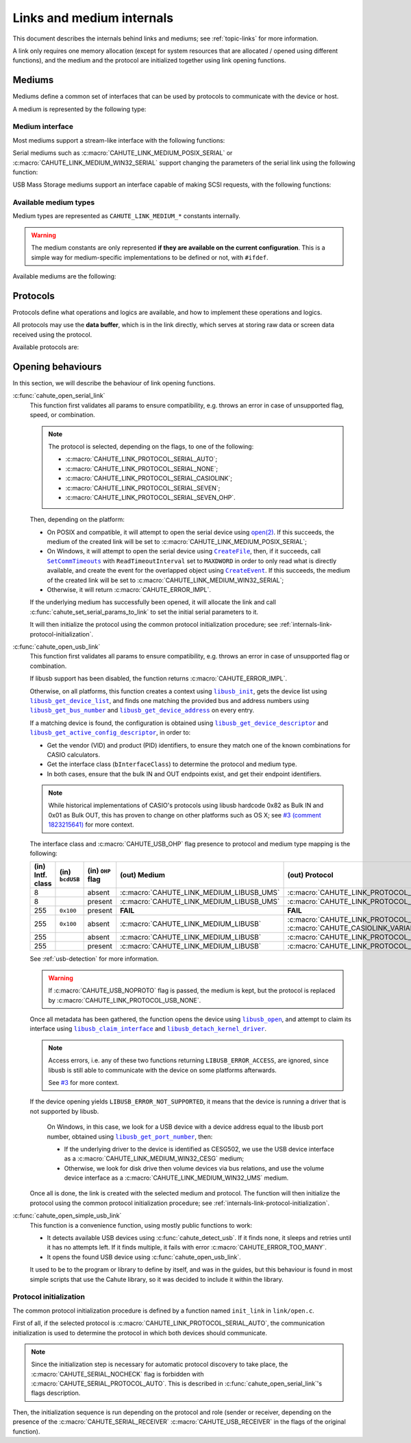 Links and medium internals
==========================

This document describes the internals behind links and mediums; see
:ref:`topic-links` for more information.

A link only requires one memory allocation (except for system resources that
are allocated / opened using different functions), and the medium
and the protocol are initialized together using link opening functions.

Mediums
-------

Mediums define a common set of interfaces that can be used by protocols to
communicate with the device or host.

A medium is represented by the following type:

.. c:struct:: cahute_link_medium

    Link medium representation.

    This structure is usually directly allocated with the link, i.e.
    :c:struct:`cahute_link` instance, and is accessed through ``link->medium``.

Medium interface
~~~~~~~~~~~~~~~~

Most mediums support a stream-like interface with the following functions:

.. c:function:: int cahute_receive_on_link_medium(cahute_link_medium *medium, \
    cahute_u8 *buf, size_t size, unsigned long first_timeout, \
    unsigned long next_timeout)

    Read exactly ``size`` bytes of data into the buffer.

    This function uses the medium read buffer to store any incoming excess
    data, for it to be processed first next time before using the underlying
    buffer to read more data.

    .. warning::

        This function does not provide the number of bytes that have been
        read in case of error (with the exception of
        :c:macro:`CAHUTE_ERROR_TIMEOUT_START`, which implies that no bytes
        have been read).

        This is to simplify as much as possible protocol
        implementations, but it also means that the medium should be
        considered irrecoverable in such cases.

    Errors to be expected from this function are the following:

    :c:macro:`CAHUTE_ERROR_TIMEOUT_START`
        The first byte was not received in a timely manner.
        This can only occur if ``first_timeout`` was not set to 0.

    :c:macro:`CAHUTE_ERROR_TIMEOUT`
        A byte past the first one was not received in a timely manner.
        This can only occur if ``next_timeout`` was not set to 0.

    :c:macro:`CAHUTE_ERROR_GONE`
        The device is no longer present, usually either because the USB
        cable has been unplugged on one end or the other, or the serial
        adapter has been unplugged from the host.

    :c:macro:`CAHUTE_ERROR_UNKNOWN`
        The medium-specific operations have yielded an error code that
        Cahute did not interpret. Some details can usually be found in
        the logs.

    :param medium: Link medium to receive data from.
    :param buf: Buffer in which to write the received data.
    :param size: Size of the data to write to the buffer.
    :param first_timeout: Maximum delay to wait before the first byte of the
        data, in milliseconds. If this is set to 0, the first byte will be
        awaited indefinitely.
    :param next_timeout: Maximum delay to wait between two bytes of the data,
        or before the last byte, in milliseconds. If this is set to 0, next
        bytes will be awaited indefinitely.
    :return: Error, or :c:macro:`CAHUTE_OK`.

.. c:function:: int cahute_send_on_link_medium(cahute_link_medium *medium, \
    cahute_u8 const *buf, size_t size)

    Write exactly ``size`` bytes of data to the link.

    Errors to be expected from this function are the following:

    :c:macro:`CAHUTE_ERROR_GONE`
        The device is no longer present, usually either because the USB
        cable has been unplugged on one end or the other, or the serial
        adapter has been unplugged from the host.

    :c:macro:`CAHUTE_ERROR_UNKNOWN`
        The medium-specific operations have yielded an error code that
        Cahute did not interpret. Some details can usually be found in
        the logs.

    :param medium: Link medium to send data to.
    :param buf: Buffer from which to read the data to send.
    :param size: Size of the data to read and send.
    :return: Error, or :c:macro:`CAHUTE_OK`.

Serial mediums such as :c:macro:`CAHUTE_LINK_MEDIUM_POSIX_SERIAL` or
:c:macro:`CAHUTE_LINK_MEDIUM_WIN32_SERIAL` support changing the parameters
of the serial link using the following function:

.. c:function:: int cahute_set_serial_params_to_link_medium( \
    cahute_link_medium *medium, unsigned long flags, unsigned long speed)

    Set the serial parameters to the medium.

    Accepted flags are a subset of the flags for :c:func:`cahute_open_serial`:

    * ``CAHUTE_SERIAL_STOP_*`` (stop bits);
    * ``CAHUTE_SERIAL_PARITY_*`` (parity);
    * ``CAHUTE_SERIAL_XONXOFF_*`` (XON/XOFF software control);
    * ``CAHUTE_SERIAL_DTR_*`` (DTR hardware control);
    * ``CAHUTE_SERIAL_RTS_*`` (RTS hardware control).

    :param medium: Link medium to set the serial parameters to.
    :param flags: Flags to set to the medium.
    :param speed: Speed to set to the medium.
    :return: Error, or :c:macro:`CAHUTE_OK`.

USB Mass Storage mediums support an interface capable of making SCSI requests,
with the following functions:

.. c:function:: int cahute_scsi_request_to_link_medium( \
    cahute_link_medium *medium, cahute_u8 const *command,\
    size_t command_size, cahute_u8 const *data, size_t data_size, int *statusp)

    Emit an SCSI request to the medium, with or without data.

    :param medium: Link medium to send the command and optional payload to,
        and receive the status from.
    :param command: Command to send.
    :param command_size: Size of the command to send.
    :param data: Optional data to send along with the command.
        This can be set to ``NULL`` if ``data_size`` is set to 0.
    :param data_size: Size of the data to send along with the command.
    :param statusp: Pointer to the status code to set to the one returned by
        the device.
    :return: Error, or :c:macro:`CAHUTE_OK`.

.. c:function:: int cahute_scsi_request_from_link_medium( \
    cahute_link_medium *medium, cahute_u8 const *command, \
    size_t command_size, cahute_u8 *buf, size_t buf_size, int *statusp)

    Emit an SCSI request to the medium, while requesting data.

    :param medium: Link medium to send the command to, and receive the data
        and status from.
    :param command: Command to send.
    :param command_size: Size of the command to send.
    :param buf: Buffer to fill with the requested data.
    :param buf_size: Size of the data to request.
    :param statusp: Pointer to the status code to set to the one returned by
        the device.
    :return: Error, or :c:macro:`CAHUTE_OK`.

Available medium types
~~~~~~~~~~~~~~~~~~~~~~

Medium types are represented as ``CAHUTE_LINK_MEDIUM_*`` constants internally.

.. warning::

    The medium constants are only represented **if they are available on the
    current configuration**. This is a simple way for medium-specific
    implementations to be defined or not, with ``#ifdef``.

Available mediums are the following:

.. c:macro:: CAHUTE_LINK_MEDIUM_POSIX_SERIAL

    Serial medium using the POSIX STREAMS API, with a file descriptor (*fd*):

    * Closing using `close(2) <https://linux.die.net/man/2/close>`_;
    * Receiving uses `select(2) <https://linux.die.net/man/2/select>`_ and
      `read(2) <https://linux.die.net/man/2/read>`_;
    * Sending uses `write(2) <https://linux.die.net/man/2/write>`_;
    * Serial params setting uses
      `termios(3) <https://linux.die.net/man/3/termios>`_, including
      ``tcdrain()``, and
      `tty_ioctl(4) <https://linux.die.net/man/4/tty_ioctl>`_, especially
      ``TIOCMGET`` and ``TIOCMSET``.

    Only available on platforms considered POSIX, including Apple's OS X
    explicitely (since they do not define the ``__unix__`` constant like
    Linux does).

    Available protocols on this medium are the following:

    * :c:macro:`CAHUTE_LINK_PROTOCOL_SERIAL_AUTO`;
    * :c:macro:`CAHUTE_LINK_PROTOCOL_SERIAL_NONE`;
    * :c:macro:`CAHUTE_LINK_PROTOCOL_SERIAL_CASIOLINK`;
    * :c:macro:`CAHUTE_LINK_PROTOCOL_SERIAL_SEVEN`;
    * :c:macro:`CAHUTE_LINK_PROTOCOL_SERIAL_SEVEN_OHP`.

.. c:macro:: CAHUTE_LINK_MEDIUM_AMIGAOS_SERIAL

    Serial medium using AmigaOS serial I/O, as described in the
    `AmigaOS Serial Device Guide`_.

    Available protocols on this medium are the following:

    * :c:macro:`CAHUTE_LINK_PROTOCOL_SERIAL_AUTO`;
    * :c:macro:`CAHUTE_LINK_PROTOCOL_SERIAL_NONE`;
    * :c:macro:`CAHUTE_LINK_PROTOCOL_SERIAL_CASIOLINK`;
    * :c:macro:`CAHUTE_LINK_PROTOCOL_SERIAL_SEVEN`;
    * :c:macro:`CAHUTE_LINK_PROTOCOL_SERIAL_SEVEN_OHP`.

.. c:macro:: CAHUTE_LINK_MEDIUM_WIN32_SERIAL

    Serial medium using the Windows API, with a |HANDLE|_ and
    `Overlapped I/O`_:

    * Closing uses |CloseHandle|_;
    * Receiving uses |ReadFile|_ and |WaitForSingleObject|_, and depending
      on whether the second function succeeded or not, either
      |GetOverlappedResult|_ or |CancelIo|_, to ensure we don't have any
      buffer writes post-freeing the link;
    * Sending uses |WriteFile|_ and |WaitForSingleObject|_, and depending
      on whether the second function succeeded or not, either
      |GetOverlappedResult|_ or |CancelIo|_, to ensure we don't have any
      buffer reads post-freeing the link;
    * Serial params setting uses |SetCommState|_.

    For more information, see `Serial Communications in Win32`_.

    Available protocols on this medium are the following:

    * :c:macro:`CAHUTE_LINK_PROTOCOL_SERIAL_AUTO`;
    * :c:macro:`CAHUTE_LINK_PROTOCOL_SERIAL_NONE`;
    * :c:macro:`CAHUTE_LINK_PROTOCOL_SERIAL_CASIOLINK`;
    * :c:macro:`CAHUTE_LINK_PROTOCOL_SERIAL_SEVEN`;
    * :c:macro:`CAHUTE_LINK_PROTOCOL_SERIAL_SEVEN_OHP`.

.. c:macro:: CAHUTE_LINK_MEDIUM_WIN32_CESG

    USB device used as a host through CASIO's CESG502 driver using the
    Windows API.

    As described in :ref:`usb-detection-windows`, we must detect if the
    device driver is CESG502 or a libusb-compatible driver by using
    SetupAPI_ or CfgMgr32_, and use this medium in the first case.

    It is used with a |HANDLE|_ and `Overlapped I/O`_:

    * Closing uses |CloseHandle|_;
    * Receiving uses |ReadFile|_ and |WaitForSingleObject|_, and depending
      on whether the second function succeeded or not, either
      |GetOverlappedResult|_ or |CancelIo|_, to ensure we don't have any
      buffer writes post-freeing the link;
    * Sending uses |WriteFile|_ and |WaitForSingleObject|_, and depending
      on whether the second function succeeded or not, either
      |GetOverlappedResult|_ or |CancelIo|_, to ensure we don't have any
      buffer reads post-freeing the link.

    Note that CESG502 waits for calculator input by default, and always
    requires a buffer bigger than the actual input it receives (4 KiB is
    usually enough). It also abstracts away whether it using bulk transfers
    directly, or USB Mass Storage, into a stream interface; this however
    does not allow you to make SCSI requests directly.

    Available protocols on this medium are the following:

    * :c:macro:`CAHUTE_LINK_PROTOCOL_USB_NONE`;
    * :c:macro:`CAHUTE_LINK_PROTOCOL_USB_CASIOLINK`;
    * :c:macro:`CAHUTE_LINK_PROTOCOL_USB_SEVEN`;
    * :c:macro:`CAHUTE_LINK_PROTOCOL_USB_SEVEN_OHP`.

.. c:macro:: CAHUTE_LINK_MEDIUM_WIN32_UMS

    USB Mass Storage device used as a host using the Windows API.

    It is used with a |HANDLE|_:

    * Closing uses |CloseHandle|_;
    * Requesting using SCSI uses |DeviceIoControl|_ with
      |IOCTL_SCSI_PASS_THROUGH_DIRECT|_.

    Available protocols on this medium are the following:

    * :c:macro:`CAHUTE_LINK_PROTOCOL_USB_NONE`;
    * :c:macro:`CAHUTE_LINK_PROTOCOL_USB_MASS_STORAGE`;
    * :c:macro:`CAHUTE_LINK_PROTOCOL_USB_SEVEN_OHP`.

.. c:macro:: CAHUTE_LINK_MEDIUM_LIBUSB

    USB device used as a host through libusb, with bulk transport.

    It is used with a |libusb_device_handle|_, opened using a
    |libusb_context|_:

    * Closing uses |libusb_close|_ on the device handle, and |libusb_exit|_
      on the libusb context;
    * Receiving and sending uses |libusb_bulk_transfer|_.

    Available protocols on this medium are the following:

    * :c:macro:`CAHUTE_LINK_PROTOCOL_USB_NONE`;
    * :c:macro:`CAHUTE_LINK_PROTOCOL_USB_CASIOLINK`;
    * :c:macro:`CAHUTE_LINK_PROTOCOL_USB_SEVEN`;
    * :c:macro:`CAHUTE_LINK_PROTOCOL_USB_SEVEN_OHP`.

.. c:macro:: CAHUTE_LINK_MEDIUM_LIBUSB_UMS

    USB device used as a host through libusb, implementing USB Mass Storage
    (UMS) with Bulk-only transport.

    As for :c:macro:`CAHUTE_LINK_MEDIUM_LIBUSB`, it is used with a
    |libusb_device_handle|_, opened using a |libusb_context|_:

    * Closing uses |libusb_close|_ on the device handle, and |libusb_exit|_
      on the libusb context;
    * Requesting using SCSI uses |libusb_bulk_transfer|_ with manual reading
      and writing of the Command Block Wrapper (CBW) and
      Command Status Wrapper (CSW).

    See `USB Mass Storage Class, Bulk-Only Transport`_ for more information
    on CBW and CSW format and protocol in general.

    Available protocols on this medium are the following:

    * :c:macro:`CAHUTE_LINK_PROTOCOL_USB_NONE`;
    * :c:macro:`CAHUTE_LINK_PROTOCOL_USB_MASS_STORAGE`;
    * :c:macro:`CAHUTE_LINK_PROTOCOL_USB_SEVEN_OHP`.

Protocols
---------

Protocols define what operations and logics are available, and how to
implement these operations and logics.

All protocols may use the **data buffer**, which is in the link directly,
which serves at storing raw data or screen data received using the protocol.

Available protocols are:

.. c:macro:: CAHUTE_LINK_PROTOCOL_SERIAL_AUTO

    Automatic protocol detection on a serial medium.

    Note that this doesn't outlive link protocol initialization, and gets
    replaced by the actual protocol afterwards; see
    :ref:`internals-link-protocol-initialization` for more details.

.. c:macro:: CAHUTE_LINK_PROTOCOL_SERIAL_NONE

    No protocol on a serial medium.

    This can be selected by the user in order to use the medium functions
    more directly, through the ones referenced in
    :ref:`header-cahute-link-medium`.

.. c:macro:: CAHUTE_LINK_PROTOCOL_SERIAL_CASIOLINK

    CASIOLINK protocol over a serial medium.

    See :ref:`protocol-casiolink` for more information.

    Note that in this case, the CASIOLINK variant is set in the
    ``protocol_state.casiolink.variant`` property of the link.

.. c:macro:: CAHUTE_LINK_PROTOCOL_SERIAL_SEVEN

    Protocol 7.00 over a serial medium.

    See :ref:`protocol-seven` for more information.

    This differs from :c:macro:`CAHUTE_LINK_PROTOCOL_USB_SEVEN` by the
    availability of command :ref:`seven-command-02`.

.. c:macro:: CAHUTE_LINK_PROTOCOL_SERIAL_SEVEN_OHP

    Protocol 7.00 Screenstreaming over a serial medium.

    See :ref:`protocol-seven-ohp` for more information.

.. c:macro:: CAHUTE_LINK_PROTOCOL_USB_NONE

    No protocol on a USB medium.

    This can be selected by the user in order to use the medium functions
    more directly, through the ones referenced in
    :ref:`header-cahute-link-medium`.

.. c:macro:: CAHUTE_LINK_PROTOCOL_USB_CASIOLINK

    CASIOLINK over USB bulk transport.

    See :ref:`protocol-casiolink` for more information.

.. c:macro:: CAHUTE_LINK_PROTOCOL_USB_SEVEN

    Protocol 7.00 over USB bulk transport or USB Mass Storage or
    USB Mass Storage commands.

    See :ref:`protocol-seven` and :ref:`protocol-ums` for more information.

.. c:macro:: CAHUTE_LINK_PROTOCOL_USB_SEVEN_OHP

    Protocol 7.00 Screenstreaming over USB bulk transport or USB Mass Storage
    extended commands.

    See :ref:`protocol-seven-ohp` and :ref:`protocol-ums` for more information.

.. c:macro:: CAHUTE_LINK_PROTOCOL_USB_MASS_STORAGE

    USB Mass Storage without extensions.

.. _internals-link-open:

Opening behaviours
------------------

In this section, we will describe the behaviour of link opening functions.

:c:func:`cahute_open_serial_link`
    This function first validates all params to ensure compatibility, e.g.
    throws an error in case of unsupported flag, speed, or combination.

    .. note::

        The protocol is selected, depending on the flags, to one of the
        following:

        * :c:macro:`CAHUTE_LINK_PROTOCOL_SERIAL_AUTO`;
        * :c:macro:`CAHUTE_LINK_PROTOCOL_SERIAL_NONE`;
        * :c:macro:`CAHUTE_LINK_PROTOCOL_SERIAL_CASIOLINK`;
        * :c:macro:`CAHUTE_LINK_PROTOCOL_SERIAL_SEVEN`;
        * :c:macro:`CAHUTE_LINK_PROTOCOL_SERIAL_SEVEN_OHP`.

    Then, depending on the platform:

    * On POSIX and compatible, it will attempt to open the serial device
      using `open(2) <https://linux.die.net/man/2/open>`_.
      If this succeeds, the medium of the created link will be set to
      :c:macro:`CAHUTE_LINK_MEDIUM_POSIX_SERIAL`;
    * On Windows, it will attempt to open the serial device using
      |CreateFile|_, then, if it succeeds, call |SetCommTimeouts|_
      with ``ReadTimeoutInterval`` set to ``MAXDWORD`` in order to only read
      what is directly available, and create the event for the overlapped
      object using |CreateEvent|_. If this succeeds, the medium of the
      created link will be set to :c:macro:`CAHUTE_LINK_MEDIUM_WIN32_SERIAL`;
    * Otherwise, it will return :c:macro:`CAHUTE_ERROR_IMPL`.

    If the underlying medium has successfully been opened, it will allocate
    the link and call :c:func:`cahute_set_serial_params_to_link` to set
    the initial serial parameters to it.

    It will then initialize the protocol using the common protocol
    initialization procedure; see
    :ref:`internals-link-protocol-initialization`.

:c:func:`cahute_open_usb_link`
    This function first validates all params to ensure compatibility, e.g.
    throws an error in case of unsupported flag or combination.

    If libusb support has been disabled, the function returns
    :c:macro:`CAHUTE_ERROR_IMPL`.

    Otherwise, on all platforms, this function creates a context using
    |libusb_init|_, gets the device list using |libusb_get_device_list|_,
    and finds one matching the provided bus and address numbers using
    |libusb_get_bus_number|_ and |libusb_get_device_address|_ on every entry.

    If a matching device is found, the configuration is obtained using
    |libusb_get_device_descriptor|_ and |libusb_get_active_config_descriptor|_,
    in order to:

    * Get the vendor (VID) and product (PID) identifiers, to ensure they match
      one of the known combinations for CASIO calculators.
    * Get the interface class (``bInterfaceClass``) to determine the protocol
      and medium type.
    * In both cases, ensure that the bulk IN and OUT endpoints exist, and
      get their endpoint identifiers.

    .. note::

        While historical implementations of CASIO's protocols using libusb
        hardcode 0x82 as Bulk IN and 0x01 as Bulk OUT, this has proven to
        change on other platforms such as OS X; see `#3 (comment 1823215641)
        <https://gitlab.com/cahuteproject/cahute/-/issues/3#note_1823215641>`_
        for more context.

    The interface class and :c:macro:`CAHUTE_USB_OHP` flag presence to
    protocol and medium type mapping is the following:

    .. list-table::
        :header-rows: 1
        :width: 100%

        * - (in) Intf. class
          - (in) ``bcdUSB``
          - (in) ``OHP`` flag
          - (out) Medium
          - (out) Protocol
        * - 8
          -
          - absent
          - :c:macro:`CAHUTE_LINK_MEDIUM_LIBUSB_UMS`
          - :c:macro:`CAHUTE_LINK_PROTOCOL_USB_MASS_STORAGE`
        * - 8
          -
          - present
          - :c:macro:`CAHUTE_LINK_MEDIUM_LIBUSB_UMS`
          - :c:macro:`CAHUTE_LINK_PROTOCOL_USB_SEVEN_OHP`
        * - 255
          - ``0x100``
          - present
          - **FAIL**
          - **FAIL**
        * - 255
          - ``0x100``
          - absent
          - :c:macro:`CAHUTE_LINK_MEDIUM_LIBUSB`
          - :c:macro:`CAHUTE_LINK_PROTOCOL_USB_CASIOLINK` w/
            :c:macro:`CAHUTE_CASIOLINK_VARIANT_CAS300`
        * - 255
          -
          - absent
          - :c:macro:`CAHUTE_LINK_MEDIUM_LIBUSB`
          - :c:macro:`CAHUTE_LINK_PROTOCOL_USB_SEVEN`
        * - 255
          -
          - present
          - :c:macro:`CAHUTE_LINK_MEDIUM_LIBUSB`
          - :c:macro:`CAHUTE_LINK_PROTOCOL_USB_SEVEN_OHP`

    See :ref:`usb-detection` for more information.

    .. warning::

        If :c:macro:`CAHUTE_USB_NOPROTO` flag is passed, the medium is kept,
        but the protocol is replaced by
        :c:macro:`CAHUTE_LINK_PROTOCOL_USB_NONE`.

    Once all metadata has been gathered, the function opens the device using
    |libusb_open|_, and attempt to claim its interface using
    |libusb_claim_interface|_ and |libusb_detach_kernel_driver|_.

    .. note::

        Access errors, i.e. any of these two functions returning
        ``LIBUSB_ERROR_ACCESS``, are ignored, since libusb is still
        able to communicate with the device on some platforms afterwards.

        See `#3 <https://gitlab.com/cahuteproject/cahute/-/issues/3>`_
        for more context.

    If the device opening yields ``LIBUSB_ERROR_NOT_SUPPORTED``,
    it means that the device is running a driver that is not supported by
    libusb.

        On Windows, in this case, we look for a USB device with a device
        address equal to the libusb port number, obtained using
        |libusb_get_port_number|_, then:

        * If the underlying driver to the device is identified as CESG502,
          we use the USB device interface as a
          :c:macro:`CAHUTE_LINK_MEDIUM_WIN32_CESG` medium;
        * Otherwise, we look for disk drive then volume devices via bus
          relations, and use the volume device interface as a
          :c:macro:`CAHUTE_LINK_MEDIUM_WIN32_UMS` medium.

    Once all is done, the link is created with the selected medium and
    protocol. The function will then initialize the protocol using the
    common protocol initialization procedure; see
    :ref:`internals-link-protocol-initialization`.

:c:func:`cahute_open_simple_usb_link`
    This function is a convenience function, using mostly public functions
    to work:

    * It detects available USB devices using :c:func:`cahute_detect_usb`.
      If it finds none, it sleeps and retries until it has no attempts left.
      If it finds multiple, it fails with error
      :c:macro:`CAHUTE_ERROR_TOO_MANY`.
    * It opens the found USB device using :c:func:`cahute_open_usb_link`.

    It used to be to the program or library to define by itself, and was in
    the guides, but this behaviour is found in most simple scripts that
    use the Cahute library, so it was decided to include it within the library.

.. _internals-link-protocol-initialization:

Protocol initialization
~~~~~~~~~~~~~~~~~~~~~~~

The common protocol initialization procedure is defined by a function named
``init_link`` in ``link/open.c``.

First of all, if the selected protocol is
:c:macro:`CAHUTE_LINK_PROTOCOL_SERIAL_AUTO`, the communication initialization
is used to determine the protocol in which both devices should communicate.

.. note::

    Since the initialization step is necessary for automatic protocol
    discovery to take place, the :c:macro:`CAHUTE_SERIAL_NOCHECK` flag
    is forbidden with :c:macro:`CAHUTE_SERIAL_PROTOCOL_AUTO`.
    This is described in :c:func:`cahute_open_serial_link`'s flags description.

Then, the initialization sequence is run depending on the protocol and role
(sender or receiver, depending on the presence of the
:c:macro:`CAHUTE_SERIAL_RECEIVER` :c:macro:`CAHUTE_USB_RECEIVER` in the flags
of the original function).

.. |HANDLE| replace:: ``HANDLE``
.. |CreateFile| replace:: ``CreateFile``
.. |SetCommTimeouts| replace:: ``SetCommTimeouts``
.. |CreateEvent| replace:: ``CreateEvent``
.. |ReadFile| replace:: ``ReadFile``
.. |WriteFile| replace:: ``WriteFile``
.. |WaitForSingleObject| replace:: ``WaitForSingleObject``
.. |GetOverlappedResult| replace:: ``GetOverlappedResult``
.. |CancelIo| replace:: ``CancelIo``
.. |CloseHandle| replace:: ``CloseHandle``
.. |SetCommState| replace:: ``SetCommState``
.. |DeviceIoControl| replace:: ``DeviceIoControl``
.. |IOCTL_SCSI_PASS_THROUGH_DIRECT| replace:: ``IOCTL_SCSI_PASS_THROUGH_DIRECT``

.. |libusb_context| replace:: ``libusb_context``
.. |libusb_init| replace:: ``libusb_init``
.. |libusb_exit| replace:: ``libusb_exit``
.. |libusb_device_handle| replace:: ``libusb_device_handle``
.. |libusb_get_device_list| replace:: ``libusb_get_device_list``
.. |libusb_get_bus_number| replace:: ``libusb_get_bus_number``
.. |libusb_get_device_address| replace:: ``libusb_get_device_address``
.. |libusb_get_device_descriptor| replace:: ``libusb_get_device_descriptor``
.. |libusb_get_port_number| replace:: ``libusb_get_port_number``
.. |libusb_get_active_config_descriptor|
   replace:: ``libusb_get_active_config_descriptor``
.. |libusb_detach_kernel_driver| replace:: ``libusb_detach_kernel_driver``
.. |libusb_claim_interface| replace:: ``libusb_claim_interface``
.. |libusb_open| replace:: ``libusb_open``
.. |libusb_close| replace:: ``libusb_close``
.. |libusb_bulk_transfer| replace:: ``libusb_bulk_transfer``

.. _HANDLE:
    https://learn.microsoft.com/en-us/windows/win32/sysinfo/handles-and-objects
.. _Overlapped I/O:
    https://learn.microsoft.com/en-us/windows/win32/sync/
    synchronization-and-overlapped-input-and-output
.. _CreateFile:
    https://learn.microsoft.com/en-us/windows/win32/api/
    fileapi/nf-fileapi-createfilea
.. _SetCommTimeouts:
    https://learn.microsoft.com/en-us/windows/win32/api/
    winbase/nf-winbase-setcommtimeouts
.. _CreateEvent:
    https://learn.microsoft.com/en-us/windows/win32/api/
    synchapi/nf-synchapi-createeventa
.. _ReadFile:
    https://learn.microsoft.com/en-us/windows/win32/api/
    fileapi/nf-fileapi-readfile
.. _WriteFile:
    https://learn.microsoft.com/en-us/windows/win32/api/
    fileapi/nf-fileapi-writefile
.. _WaitForSingleObject:
    https://learn.microsoft.com/en-us/windows/win32/api/
    synchapi/nf-synchapi-waitforsingleobject
.. _GetOverlappedResult:
    https://learn.microsoft.com/en-us/windows/win32/api/
    ioapiset/nf-ioapiset-getoverlappedresult
.. _CancelIo:
    https://learn.microsoft.com/en-us/windows/win32/fileio/cancelio
.. _CloseHandle:
    https://learn.microsoft.com/en-us/windows/win32/api/
    handleapi/nf-handleapi-closehandle
.. _SetCommState:
    https://learn.microsoft.com/en-us/windows/win32/api/
    winbase/nf-winbase-setcommstate
.. _DeviceIoControl:
    https://learn.microsoft.com/en-us/windows/win32/api/
    ioapiset/nf-ioapiset-deviceiocontrol
.. _IOCTL_SCSI_PASS_THROUGH_DIRECT:
    https://learn.microsoft.com/en-us/windows-hardware/drivers/ddi/ntddscsi/
    ni-ntddscsi-ioctl_scsi_pass_through_direct
.. _Serial Communications in Win32:
    https://learn.microsoft.com/en-us/previous-versions/ms810467(v=msdn.10)

.. _SetupAPI:
    https://learn.microsoft.com/en-us/windows-hardware/drivers/install/setupapi
.. _cfgmgr32:
    https://learn.microsoft.com/en-us/windows/win32/api/cfgmgr32/

.. _libusb_context:
    https://libusb.sourceforge.io/api-1.0/group__libusb__lib.html
    #ga4ec088aa7b79c4a9599e39bf36a72833
.. _libusb_init:
    https://libusb.sourceforge.io/api-1.0/group__libusb__lib.html
    #ga7deaef521cfb1a5b3f8d6c01be11a795
.. _libusb_exit:
    https://libusb.sourceforge.io/api-1.0/group__libusb__lib.html
    #gadc174de608932caeb2fc15d94fa0844d
.. _libusb_device_handle:
    https://libusb.sourceforge.io/api-1.0/group__libusb__dev.html
    #ga7df95821d20d27b5597f1d783749d6a4
.. _libusb_get_device_list:
    https://libusb.sourceforge.io/api-1.0/group__libusb__dev.html
    #gac0fe4b65914c5ed036e6cbec61cb0b97
.. _libusb_get_bus_number:
    https://libusb.sourceforge.io/api-1.0/group__libusb__dev.html
    #gaf2718609d50c8ded2704e4051b3d2925
.. _libusb_get_device_address:
    https://libusb.sourceforge.io/api-1.0/group__libusb__dev.html
    #gab6d4e39ac483ebaeb108f2954715305d
.. _libusb_get_port_number:
    https://libusb.sourceforge.io/api-1.0/group__libusb__dev.html
    #ga14879a0ea7daccdcddb68852d86c00c4
.. _libusb_get_device_descriptor:
    https://libusb.sourceforge.io/api-1.0/group__libusb__desc.html
    #ga5e9ab08d490a7704cf3a9b0439f16f00
.. _libusb_get_active_config_descriptor:
    https://libusb.sourceforge.io/api-1.0/group__libusb__desc.html
    #ga425885149172b53b3975a07629c8dab3
.. _libusb_detach_kernel_driver:
    https://libusb.sourceforge.io/api-1.0/group__libusb__dev.html
    #ga5e0cc1d666097e915748593effdc634a
.. _libusb_claim_interface:
    https://libusb.sourceforge.io/api-1.0/group__libusb__dev.html
    #gaee5076addf5de77c7962138397fd5b1a
.. _libusb_open:
    https://libusb.sourceforge.io/api-1.0/group__libusb__dev.html
    #ga3f184a8be4488a767b2e0ae07e76d1b0
.. _libusb_close:
    https://libusb.sourceforge.io/api-1.0/group__libusb__dev.html
    #ga779bc4f1316bdb0ac383bddbd538620e
.. _libusb_bulk_transfer:
    https://libusb.sourceforge.io/api-1.0/group__libusb__syncio.html
    #ga2f90957ccc1285475ae96ad2ceb1f58c

.. _AmigaOS Serial Device Guide:
    https://wiki.amigaos.net/wiki/Serial_Device
.. _USB Mass Storage Class, Bulk-Only Transport:
    https://www.usb.org/sites/default/files/usbmassbulk_10.pdf
